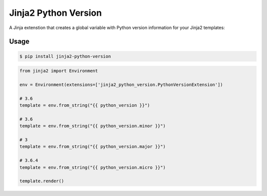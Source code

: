 =====================
Jinja2 Python Version
=====================

A Jinja extenstion that creates a global variable with Python version
information for your Jinja2 templates:

Usage
-----
.. code-block:: console

    $ pip install jinja2-python-version

.. code-block:: python

    from jinja2 import Environment

    env = Environment(extensions=['jinja2_python_version.PythonVersionExtension'])

    # 3.6
    template = env.from_string("{{ python_version }}")

    # 3.6
    template = env.from_string("{{ python_version.minor }}")

    # 3
    template = env.from_string("{{ python_version.major }}")

    # 3.6.4
    template = env.from_string("{{ python_version.micro }}")

    template.render()


